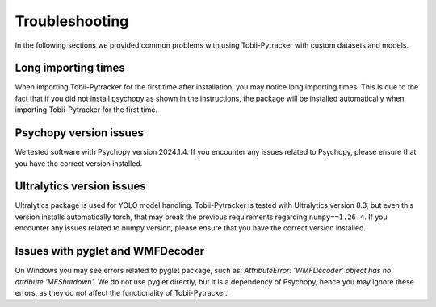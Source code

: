 Troubleshooting
=================

In the following sections we provided common problems with using Tobii-Pytracker with custom datasets and models.

Long importing times
----------------------
When importing Tobii-Pytracker for the first time after installation, you may notice long importing times. This is due to the fact that if you did not install psychopy as shown in the instructions, the package will be installed automatically when importing Tobii-Pytracker for the first time.

Psychopy version issues
-------------------------
We tested software with Psychopy version 2024.1.4.
If you encounter any issues related to Psychopy, please ensure that you have the correct version installed. 

Ultralytics version issues
---------------------------
Ultralytics package is used for YOLO model handling.
Tobii-Pytracker is tested with Ultralytics version 8.3, but even this version installs automatically torch, that may break the previous requirements regarding ``numpy==1.26.4``.
If you encounter any issues related to numpy version, please ensure that you have the correct version installed.

Issues with pyglet and WMFDecoder
----------------------------------
On Windows you may see errors related to pyglet package, such as: `AttributeError: 'WMFDecoder' object has no attribute 'MFShutdown'`.
We do not use pyglet directly, but it is a dependency of Psychopy, hence you may ignore these errors, as they do not affect the functionality of Tobii-Pytracker.